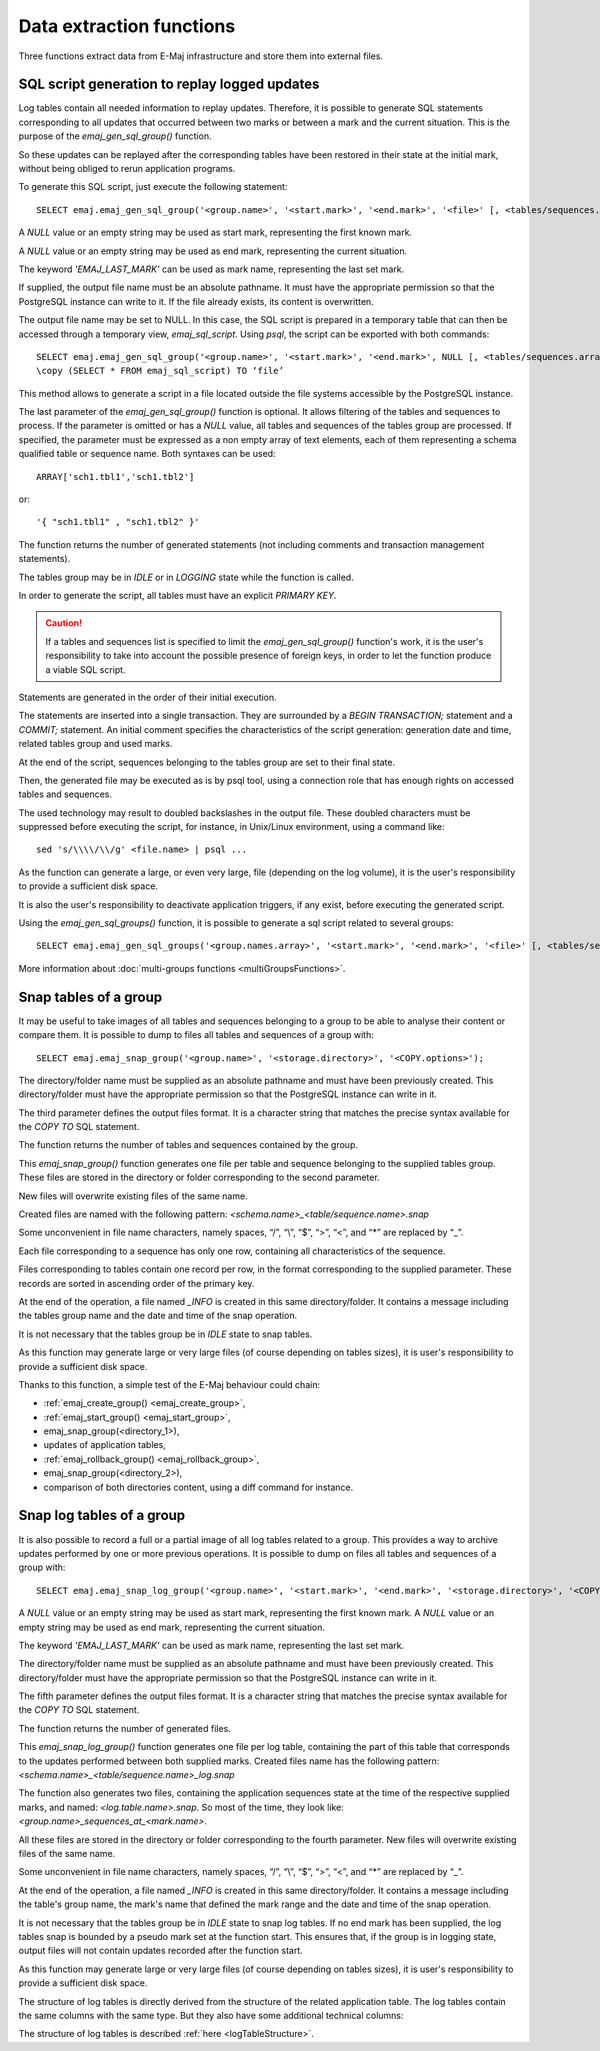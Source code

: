 Data extraction functions
=========================

Three functions extract data from E-Maj infrastructure and store them into external files.

.. _emaj_gen_sql_group:

SQL script generation to replay logged updates
----------------------------------------------

Log tables contain all needed information to replay updates. Therefore, it is possible to generate SQL statements corresponding to all updates that occurred between two marks or between a mark and the current situation. This is the purpose of the *emaj_gen_sql_group()* function.

So these updates can be replayed after the corresponding tables have been restored in their state at the initial mark, without being obliged to rerun application programs.

To generate this SQL script, just execute the following statement::

   SELECT emaj.emaj_gen_sql_group('<group.name>', '<start.mark>', '<end.mark>', '<file>' [, <tables/sequences.array>);

A *NULL* value or an empty string may be used as start mark, representing the first known mark.

A *NULL* value or an empty string may be used as end mark, representing the current situation.

The keyword *'EMAJ_LAST_MARK'* can be used as mark name, representing the last set mark.

If supplied, the output file name must be an absolute pathname. It must have the appropriate permission so that the PostgreSQL instance can write to it. If the file already exists, its content is overwritten.

The output file name may be set to NULL. In this case, the SQL script is prepared in a temporary table that can then be accessed through a temporary view, *emaj_sql_script*. Using *psql*, the script can be exported with both commands::

   SELECT emaj.emaj_gen_sql_group('<group.name>', '<start.mark>', '<end.mark>', NULL [, <tables/sequences.array>);
   \copy (SELECT * FROM emaj_sql_script) TO ‘file’

This method allows to generate a script in a file located outside the file systems accessible by the PostgreSQL instance.

The last parameter of the *emaj_gen_sql_group()* function is optional. It allows filtering of the tables and sequences to process. If the parameter is omitted or has a *NULL* value, all tables and sequences of the tables group are processed. If specified, the parameter must be expressed as a non empty array of text elements, each of them representing a schema qualified table or sequence name. Both syntaxes can be used::

   ARRAY['sch1.tbl1','sch1.tbl2']

or::

   '{ "sch1.tbl1" , "sch1.tbl2" }'

The function returns the number of generated statements (not including comments and transaction management statements).

The tables group may be in *IDLE* or in *LOGGING* state while the function is called.

In order to generate the script, all tables must have an explicit *PRIMARY KEY*.

.. caution::

   If a tables and sequences list is specified to limit the *emaj_gen_sql_group()* function's work, it is the user's responsibility to take into account the possible presence of foreign keys, in order to let the function produce a viable SQL script.

Statements are generated in the order of their initial execution.

The statements are inserted into a single transaction. They are surrounded by a *BEGIN TRANSACTION;* statement and a *COMMIT;* statement. An initial comment specifies the characteristics of the script generation: generation date and time, related tables group and used marks. 

At the end of the script, sequences belonging to the tables group are set to their final state.

Then, the generated file may be executed as is by psql tool, using a connection role that has enough rights on accessed tables and sequences.

The used technology may result to doubled backslashes in the output file. These doubled characters must be suppressed before executing the script, for instance, in Unix/Linux environment, using a command like::

   sed 's/\\\\/\\/g' <file.name> | psql ...

As the function can generate a large, or even very large, file (depending on the log volume), it is the user's responsibility to provide a sufficient disk space.

It is also the user's responsibility to deactivate application triggers, if any exist, before executing the generated script.

Using the *emaj_gen_sql_groups()* function, it is possible to generate a sql script related to several groups::

   SELECT emaj.emaj_gen_sql_groups('<group.names.array>', '<start.mark>', '<end.mark>', '<file>' [, <tables/sequences.array>);

More information about :doc:`multi-groups functions <multiGroupsFunctions>`.

.. _emaj_snap_group:

Snap tables of a group
----------------------

It may be useful to take images of all tables and sequences belonging to a group to be able to analyse their content or compare them. It is possible to dump to files all tables and sequences of a group with::

   SELECT emaj.emaj_snap_group('<group.name>', '<storage.directory>', '<COPY.options>');
 
The directory/folder name must be supplied as an absolute pathname and must have been previously created. This directory/folder must have the appropriate permission so that the PostgreSQL instance can write in it.

The third parameter defines the output files format. It is a character string that matches the precise syntax available for the *COPY TO* SQL statement. 

The function returns the number of tables and sequences contained by the group.

This *emaj_snap_group()* function generates one file per table and sequence belonging to the supplied tables group. These files are stored in the directory or folder corresponding to the second parameter.

New files will overwrite existing files of the same name.

Created files are named with the following pattern: *<schema.name>_<table/sequence.name>.snap*

Some unconvenient in file name characters, namely spaces, “/”, “\\”, “$”, “>”, “<”, and “\*” are replaced by “_”.

Each file corresponding to a sequence has only one row, containing all characteristics of the sequence.

Files corresponding to tables contain one record per row, in the format corresponding to the supplied parameter. These records are sorted in ascending order of the primary key.

At the end of the operation, a file named *_INFO* is created in this same directory/folder. It contains a message including the tables group name and the date and time of the snap operation.

It is not necessary that the tables group be in *IDLE* state to snap tables.

As this function may generate large or very large files (of course depending on tables sizes), it is user's responsibility to provide a sufficient disk space.

Thanks to this function, a simple test of the E-Maj behaviour could chain:

* :ref:`emaj_create_group() <emaj_create_group>`,
* :ref:`emaj_start_group() <emaj_start_group>`,
* emaj_snap_group(<directory_1>),
* updates of application tables,
* :ref:`emaj_rollback_group() <emaj_rollback_group>`,
* emaj_snap_group(<directory_2>),
* comparison of both directories content, using a diff command for instance.

.. _emaj_snap_log_group:

Snap log tables of a group
--------------------------

It is also possible to record a full or a partial image of all log tables related to a group. This provides a way to archive updates performed by one or more previous operations. It is possible to dump on files all tables and sequences of a group with::

   SELECT emaj.emaj_snap_log_group('<group.name>', '<start.mark>', '<end.mark>', '<storage.directory>', '<COPY.options>');

A *NULL* value or an empty string may be used as start mark, representing the first known mark.
A *NULL* value or an empty string may be used as end mark, representing the current situation.

The keyword *'EMAJ_LAST_MARK'* can be used as mark name, representing the last set mark.

The directory/folder name must be supplied as an absolute pathname and must have been previously created. This directory/folder must have the appropriate permission so that the PostgreSQL instance can write in it.

The fifth parameter defines the output files format. It is a character string that matches the precise syntax available for the *COPY TO* SQL statement.

The function returns the number of generated files.

This *emaj_snap_log_group()* function generates one file per log table, containing the part of this table that corresponds to the updates performed between both supplied marks. Created files name has the following pattern: *<schema.name>_<table/sequence.name>_log.snap*

The function also generates two files, containing the application sequences state at the time of the respective supplied marks, and named: *<log.table.name>.snap*. So most of the time, they look like: *<group.name>_sequences_at_<mark.name>*.

All these files are stored in the directory or folder corresponding to the fourth parameter. New files will overwrite existing files of the same name.

Some unconvenient in file name characters, namely spaces, “/”, “\\”, “$”, “>”, “<”, and “\*” are replaced by “_”.

At the end of the operation, a file named *_INFO* is created in this same directory/folder. It contains a message including the table's group name, the mark's name that defined the mark range and the date and time of the snap operation.

It is not necessary that the tables group be in *IDLE* state to snap log tables. If no end mark has been supplied, the log tables snap is bounded by a pseudo mark set at the function start. This ensures that, if the group is in logging state, output files will not contain updates recorded after the function start.

As this function may generate large or very large files (of course depending on tables sizes), it is user's responsibility to provide a sufficient disk space.

The structure of log tables is directly derived from the structure of the related application  table. The log tables contain the same columns with the same type. But they also have some additional technical columns:

The structure of log tables is described :ref:`here <logTableStructure>`.
